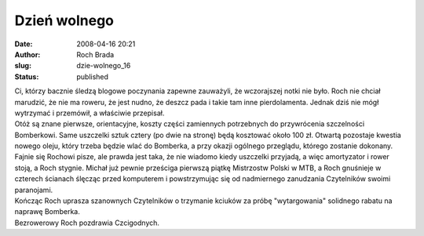 Dzień wolnego
#############
:date: 2008-04-16 20:21
:author: Roch Brada
:slug: dzie-wolnego_16
:status: published

| Ci, którzy bacznie śledzą blogowe poczynania zapewne zauważyli, że wczorajszej notki nie było. Roch nie chciał marudzić, że nie ma roweru, że jest nudno, że deszcz pada i takie tam inne pierdolamenta. Jednak dziś nie mógł wytrzymać i przemówił, a właściwie przepisał.
| Otóż są znane pierwsze, orientacyjne, koszty części zamiennych potrzebnych do przywrócenia szczelności Bomberkowi. Same uszczelki sztuk cztery (po dwie na stronę) będą kosztować około 100 zł. Otwartą pozostaje kwestia nowego oleju, który trzeba będzie wlać do Bomberka, a przy okazji ogólnego przeglądu, którego zostanie dokonany.
| Fajnie się Rochowi pisze, ale prawda jest taka, że nie wiadomo kiedy uszczelki przyjadą, a więc amortyzator i rower stoją, a Roch stygnie. Michał już pewnie prześciga pierwszą piątkę Mistrzostw Polski w MTB, a Roch gnuśnieje w czterech ścianach ślęcząc przed komputerem i powstrzymując się od nadmiernego zanudzania Czytelników swoimi paranojami.
| Kończąc Roch uprasza szanownych Czytelników o trzymanie kciuków za próbę "wytargowania" solidnego rabatu na naprawę Bomberka.
| Bezrowerowy Roch pozdrawia Czcigodnych.
